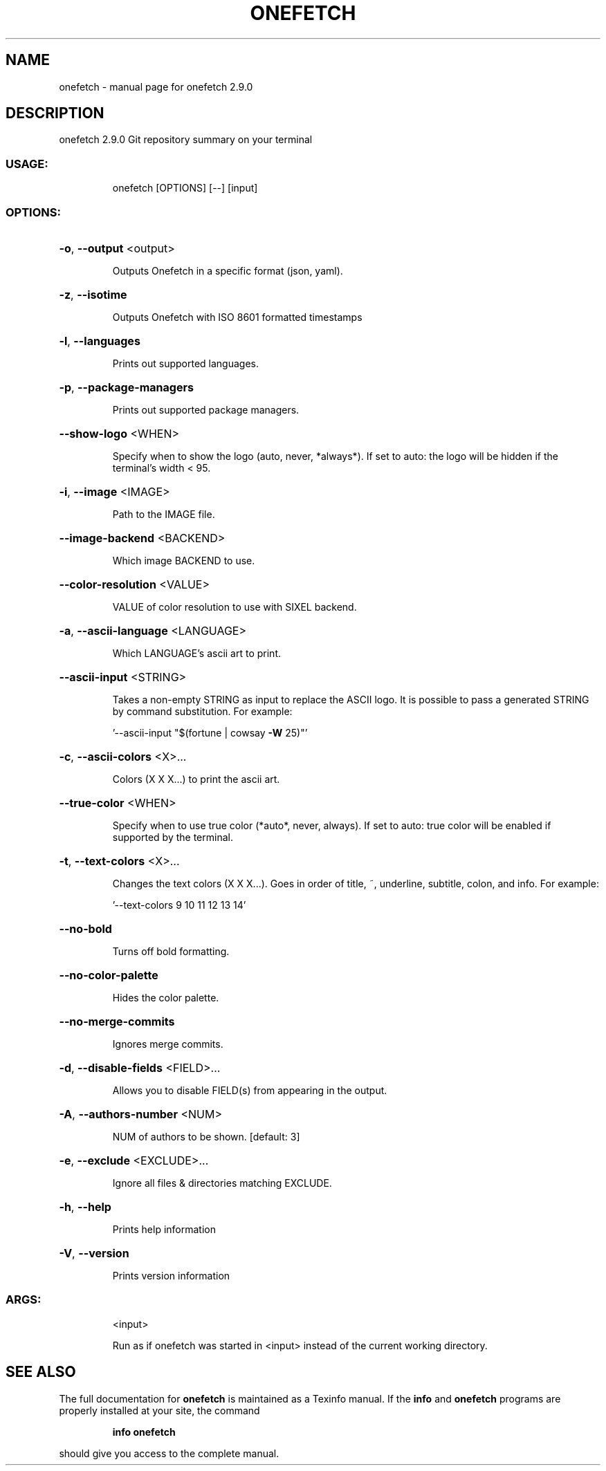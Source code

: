 .\" DO NOT MODIFY THIS FILE!  It was generated by help2man 1.47.16.
.TH ONEFETCH "1" "January 2021" "onefetch 2.9.0" "User Commands"
.SH NAME
onefetch \- manual page for onefetch 2.9.0
.SH DESCRIPTION
onefetch 2.9.0
Git repository summary on your terminal
.SS "USAGE:"
.IP
onefetch [OPTIONS] [\-\-] [input]
.SS "OPTIONS:"
.HP
\fB\-o\fR, \fB\-\-output\fR <output>
.IP
Outputs Onefetch in a specific format (json, yaml).
.HP
\fB\-z\fR, \fB\-\-isotime\fR
.IP
Outputs Onefetch with ISO 8601 formatted timestamps
.HP
\fB\-l\fR, \fB\-\-languages\fR
.IP
Prints out supported languages.
.HP
\fB\-p\fR, \fB\-\-package\-managers\fR
.IP
Prints out supported package managers.
.HP
\fB\-\-show\-logo\fR <WHEN>
.IP
Specify when to show the logo (auto, never, *always*).
If set to auto: the logo will be hidden if the terminal's width < 95.
.HP
\fB\-i\fR, \fB\-\-image\fR <IMAGE>
.IP
Path to the IMAGE file.
.HP
\fB\-\-image\-backend\fR <BACKEND>
.IP
Which image BACKEND to use.
.HP
\fB\-\-color\-resolution\fR <VALUE>
.IP
VALUE of color resolution to use with SIXEL backend.
.HP
\fB\-a\fR, \fB\-\-ascii\-language\fR <LANGUAGE>
.IP
Which LANGUAGE's ascii art to print.
.HP
\fB\-\-ascii\-input\fR <STRING>
.IP
Takes a non\-empty STRING as input to replace the ASCII logo. It is possible to pass a generated STRING by
command substitution.
For example:
.IP
\&'\-\-ascii\-input "$(fortune | cowsay \fB\-W\fR 25)"'
.HP
\fB\-c\fR, \fB\-\-ascii\-colors\fR <X>...
.IP
Colors (X X X...) to print the ascii art.
.HP
\fB\-\-true\-color\fR <WHEN>
.IP
Specify when to use true color (*auto*, never, always).
If set to auto: true color will be enabled if supported by the terminal.
.HP
\fB\-t\fR, \fB\-\-text\-colors\fR <X>...
.IP
Changes the text colors (X X X...). Goes in order of title, ~, underline, subtitle, colon, and info.
For example:
.IP
\&'\-\-text\-colors 9 10 11 12 13 14'
.HP
\fB\-\-no\-bold\fR
.IP
Turns off bold formatting.
.HP
\fB\-\-no\-color\-palette\fR
.IP
Hides the color palette.
.HP
\fB\-\-no\-merge\-commits\fR
.IP
Ignores merge commits.
.HP
\fB\-d\fR, \fB\-\-disable\-fields\fR <FIELD>...
.IP
Allows you to disable FIELD(s) from appearing in the output.
.HP
\fB\-A\fR, \fB\-\-authors\-number\fR <NUM>
.IP
NUM of authors to be shown. [default: 3]
.HP
\fB\-e\fR, \fB\-\-exclude\fR <EXCLUDE>...
.IP
Ignore all files & directories matching EXCLUDE.
.HP
\fB\-h\fR, \fB\-\-help\fR
.IP
Prints help information
.HP
\fB\-V\fR, \fB\-\-version\fR
.IP
Prints version information
.SS "ARGS:"
.IP
<input>
.IP
Run as if onefetch was started in <input> instead of the current working directory.
.SH "SEE ALSO"
The full documentation for
.B onefetch
is maintained as a Texinfo manual.  If the
.B info
and
.B onefetch
programs are properly installed at your site, the command
.IP
.B info onefetch
.PP
should give you access to the complete manual.
